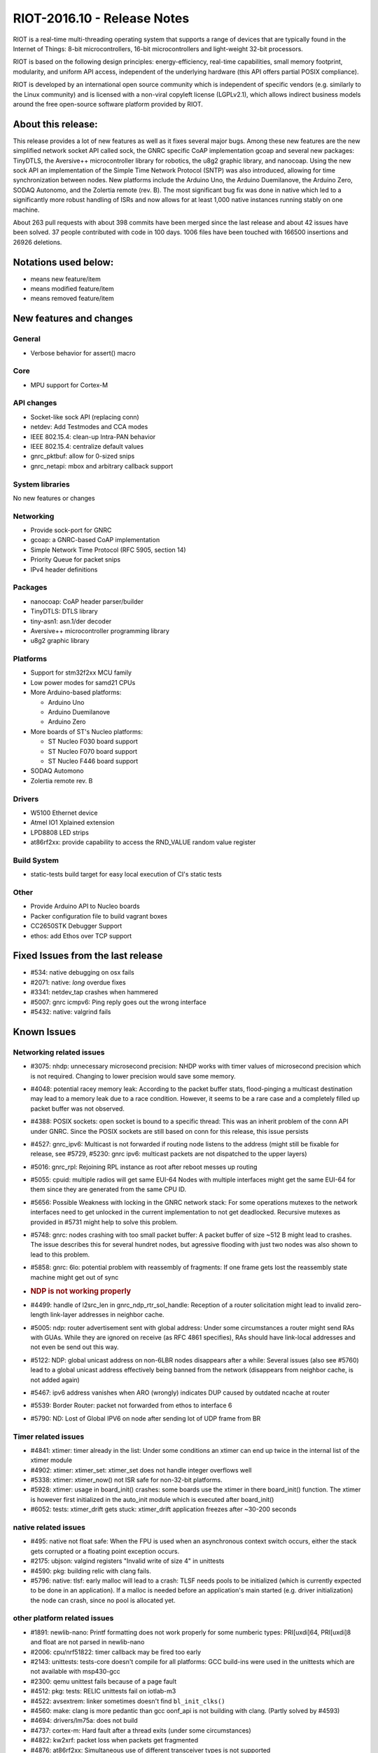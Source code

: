 .. _riot-201610---release-notes:

============================
RIOT-2016.10 - Release Notes
============================

RIOT is a real-time multi-threading operating system that supports a
range of devices that are typically found in the Internet of Things:
8-bit microcontrollers, 16-bit microcontrollers and light-weight 32-bit
processors.

RIOT is based on the following design principles: energy-efficiency,
real-time capabilities, small memory footprint, modularity, and uniform
API access, independent of the underlying hardware (this API offers
partial POSIX compliance).

RIOT is developed by an international open source community which is
independent of specific vendors (e.g. similarly to the Linux community)
and is licensed with a non-viral copyleft license (LGPLv2.1), which
allows indirect business models around the free open-source software
platform provided by RIOT.

About this release:
===================

This release provides a lot of new features as well as it fixes several
major bugs. Among these new features are the new simplified network
socket API called sock, the GNRC specific CoAP implementation gcoap and
several new packages: TinyDTLS, the Aversive++ microcontroller library
for robotics, the u8g2 graphic library, and nanocoap. Using the new sock
API an implementation of the Simple Time Network Protocol (SNTP) was
also introduced, allowing for time synchronization between nodes. New
platforms include the Arduino Uno, the Arduino Duemilanove, the Arduino
Zero, SODAQ Autonomo, and the Zolertia remote (rev. B). The most
significant bug fix was done in native which led to a significantly more
robust handling of ISRs and now allows for at least 1,000 native
instances running stably on one machine.

About 263 pull requests with about 398 commits have been merged since
the last release and about 42 issues have been solved. 37 people
contributed with code in 100 days. 1006 files have been touched with
166500 insertions and 26926 deletions.

Notations used below:
=====================

-  means new feature/item

-  means modified feature/item

-  means removed feature/item

New features and changes
========================

General
-------

-  Verbose behavior for assert() macro

Core
----

-  MPU support for Cortex-M

API changes
-----------

-  Socket-like sock API (replacing conn)

-  netdev: Add Testmodes and CCA modes
-  IEEE 802.15.4: clean-up Intra-PAN behavior
-  IEEE 802.15.4: centralize default values
-  gnrc_pktbuf: allow for 0-sized snips

-  gnrc_netapi: mbox and arbitrary callback support

System libraries
----------------

No new features or changes

Networking
----------

-  Provide sock-port for GNRC
-  gcoap: a GNRC-based CoAP implementation
-  Simple Network Time Protocol (RFC 5905, section 14)
-  Priority Queue for packet snips
-  IPv4 header definitions

Packages
--------

-  nanocoap: CoAP header parser/builder
-  TinyDTLS: DTLS library
-  tiny-asn1: asn.1/der decoder
-  Aversive++ microcontroller programming library
-  u8g2 graphic library

Platforms
---------

-  Support for stm32f2xx MCU family
-  Low power modes for samd21 CPUs
-  More Arduino-based platforms:

   -  Arduino Uno
   -  Arduino Duemilanove
   -  Arduino Zero

-  More boards of ST's Nucleo platforms:

   -  ST Nucleo F030 board support
   -  ST Nucleo F070 board support
   -  ST Nucleo F446 board support

-  SODAQ Automono
-  Zolertia remote rev. B

Drivers
-------

-  W5100 Ethernet device
-  Atmel IO1 Xplained extension
-  LPD8808 LED strips

-  at86rf2xx: provide capability to access the RND_VALUE random value
   register

Build System
------------

-  static-tests build target for easy local execution of CI's static
   tests

Other
-----

-  Provide Arduino API to Nucleo boards
-  Packer configuration file to build vagrant boxes
-  CC2650STK Debugger Support
-  ethos: add Ethos over TCP support

Fixed Issues from the last release
==================================

-  #534: native debugging on osx fails
-  #2071: native: *long* overdue fixes
-  #3341: netdev_tap crashes when hammered
-  #5007: gnrc icmpv6: Ping reply goes out the wrong interface
-  #5432: native: valgrind fails

Known Issues
============

Networking related issues
-------------------------

-  #3075: nhdp: unnecessary microsecond precision: NHDP works with timer
   values of microsecond precision which is not required. Changing to
   lower precision would save some memory.

-  #4048: potential racey memory leak: According to the packet buffer
   stats, flood-pinging a multicast destination may lead to a memory
   leak due to a race condition. However, it seems to be a rare case and
   a completely filled up packet buffer was not observed.

-  #4388: POSIX sockets: open socket is bound to a specific thread: This
   was an inherit problem of the conn API under GNRC. Since the POSIX
   sockets are still based on conn for this release, this issue persists

-  #4527: gnrc_ipv6: Multicast is not forwarded if routing node listens
   to the address (might still be fixable for release, see #5729, #5230:
   gnrc ipv6: multicast packets are not dispatched to the upper layers)

-  #5016: gnrc_rpl: Rejoining RPL instance as root after reboot messes
   up routing

-  #5055: cpuid: multiple radios will get same EUI-64 Nodes with
   multiple interfaces might get the same EUI-64 for them since they are
   generated from the same CPU ID.

-  #5656: Possible Weakness with locking in the GNRC network stack: For
   some operations mutexes to the network interfaces need to get
   unlocked in the current implementation to not get deadlocked.
   Recursive mutexes as provided in #5731 might help to solve this
   problem.

-  #5748: gnrc: nodes crashing with too small packet buffer: A packet
   buffer of size ~512 B might lead to crashes. The issue describes this
   for several hundret nodes, but agressive flooding with just two nodes
   was also shown to lead to this problem.

-  #5858: gnrc: 6lo: potential problem with reassembly of fragments: If
   one frame gets lost the reassembly state machine might get out of
   sync

-  .. rubric:: NDP is not working properly
      :name: ndp-is-not-working-properly

-  #4499: handle of l2src_len in gnrc_ndp_rtr_sol_handle: Reception of a
   router solicitation might lead to invalid zero-length link-layer
   addresses in neighbor cache.

-  #5005: ndp: router advertisement sent with global address: Under some
   circumstances a router might send RAs with GUAs. While they are
   ignored on receive (as RFC 4861 specifies), RAs should have
   link-local addresses and not even be send out this way.

-  #5122: NDP: global unicast address on non-6LBR nodes disappears after
   a while: Several issues (also see #5760) lead to a global unicast
   address effectively being banned from the network (disappears from
   neighbor cache, is not added again)

-  #5467: ipv6 address vanishes when ARO (wrongly) indicates DUP caused
   by outdated ncache at router

-  #5539: Border Router: packet not forwarded from ethos to interface 6

-  #5790: ND: Lost of Global IPV6 on node after sending lot of UDP frame
   from BR

Timer related issues
--------------------

-  #4841: xtimer: timer already in the list: Under some conditions an
   xtimer can end up twice in the internal list of the xtimer module
-  #4902: xtimer: xtimer_set: xtimer_set does not handle integer
   overflows well
-  #5338: xtimer: xtimer_now() not ISR safe for non-32-bit platforms.
-  #5928: xtimer: usage in board_init() crashes: some boards use the
   xtimer in there board_init() function. The xtimer is however first
   initialized in the auto_init module which is executed after
   board_init()
-  #6052: tests: xtimer_drift gets stuck: xtimer_drift application
   freezes after ~30-200 seconds

native related issues
---------------------

-  #495: native not float safe: When the FPU is used when an
   asynchronous context switch occurs, either the stack gets corrupted
   or a floating point exception occurs.
-  #2175: ubjson: valgind registers "Invalid write of size 4" in
   unittests
-  #4590: pkg: building relic with clang fails.
-  #5796: native: tlsf: early malloc will lead to a crash: TLSF needs
   pools to be initialized (which is currently expected to be done in an
   application). If a malloc is needed before an application's main
   started (e.g. driver initialization) the node can crash, since no
   pool is allocated yet.

other platform related issues
-----------------------------

-  #1891: newlib-nano: Printf formatting does not work properly for some
   numberic types: PRI[uxdi]64, PRI[uxdi]8 and float are not parsed in
   newlib-nano
-  #2006: cpu/nrf51822: timer callback may be fired too early
-  #2143: unittests: tests-core doesn't compile for all platforms: GCC
   build-ins were used in the unittests which are not available with
   msp430-gcc
-  #2300: qemu unittest fails because of a page fault
-  #4512: pkg: tests: RELIC unittests fail on iotlab-m3
-  #4522: avsextrem: linker sometimes doesn't find ``bl_init_clks()``
-  #4560: make: clang is more pedantic than gcc oonf_api is not building
   with clang. (Partly solved by #4593)
-  #4694: drivers/lm75a: does not build
-  #4737: cortex-m: Hard fault after a thread exits (under some
   circumstances)
-  #4822: kw2xrf: packet loss when packets get fragmented
-  #4876: at86rf2xx: Simultaneous use of different transceiver types is
   not supported
-  #4954: chronos: compiling with -O0 breaks
-  #4866: not all GPIO driver implementations are thread safe: Due to
   non-atomic operations in the drivers some pin configurations might
   get lost.
-  #5009: RIOT is saw-toothing in energy consumption (even when idling)
-  #5103: xtimer: weird behavior of tests/xtimer_drift: xtimer_drift
   randomly jumps a few seconds on nrf52
-  #5361: cpu/cc26x0: timer broken
-  #5405: Eratic timings on iotlab-m3 with compression context activated
-  #5460: cpu/samd21: i2c timing with compiler optimization
-  #5486: at86rf2xx: lost interrupts
-  #5489: cpu/lpc11u34: ADC broken
-  #5603: atmega boards second UART issue
-  #5678: at86rf2xx: failed assertion in \_isr
-  #5719: cc2538: rf driver doesn't handle large packets
-  #5799: kw2x: 15.4 duplicate transmits
-  #5944: msp430: ipv6_hdr unittests fail
-  #5848: arduino: Race condition in sys/arduino/Makefile.include
-  #5954: nRF52 uart_write get stuck
-  #6018: nRF52 gnrc 6lowpan ble memory leak

other issues
------------

-  #1263: TLSF implementation contains (a) read-before-write error(s).
-  #3256: make: Setting constants on compile time doesn't really set
   them everywhere
-  #3366: periph/i2c: handle NACK
-  #4488: Making the newlib thread-safe: When calling puts/printf after
   thread_create(), the CPU hangs for DMA enabled uart drivers.
-  #4866: periph: GPIO drivers are not thread safe
-  #5128: make: buildtest breaks when exporting FEATURES_PROVIDED var
-  #5207: make: buildest fails with board dependent application
   Makefiles
-  #5390: pkg: OpenWSN does not compile: This package still uses
   deprecated modules and was not tested for a long time.
-  #5520: tests/periph_uart not working
-  #5561: C++11 extensions in header files
-  #5776: make: Predefining CFLAGS are parsed weirdly
-  #5863: OSX + SAMR21-xpro: shell cannot handle command inputs larger
   than 64 chars
-  #5962: Makefile: UNDEF variable is not working as documented
-  #6022: pkg: build order issue

Special Thanks
==============

We like to give our special thanks to all the companies that provided us
with their hardware for porting and testing, namely the people from (in
alphabeticalorder): Atmel, Freescale, Imagination Technologies,
Limifrog, Nordic, OpenMote, Phytec, SiLabs, UDOO,and Zolertia; and also
companies that directly sponsored development time: Cisco Systems,
Eistec, Ell-i, Enigeering Spirit, Nordic, FreshTemp LLC, OTAkeys and
Phytec.

More information
================

http://www.riot-os.org

Mailing lists
-------------

-  RIOT OS kernel developers list devel@riot-os.org
   (http://lists.riot-os.org/mailman/listinfo/devel)
-  RIOT OS users list users@riot-os.org
   (http://lists.riot-os.org/mailman/listinfo/users)
-  RIOT commits commits@riot-os.org
   (http://lists.riot-os.org/mailman/listinfo/commits)
-  Github notifications notifications@riot-os.org
   (http://lists.riot-os.org/mailman/listinfo/notifications)

IRC
---

-  Join the RIOT IRC channel at: irc.freenode.net, #riot-os

License
=======

-  Most of the code developed by the RIOT community is licensed under
   the GNU Lesser General Public License (LGPL) version 2.1 as published
   by the Free Software Foundation.
-  Some external sources are published under a separate, LGPL compatible
   license (e.g. some files developed by SICS).

All code files contain licensing information.

